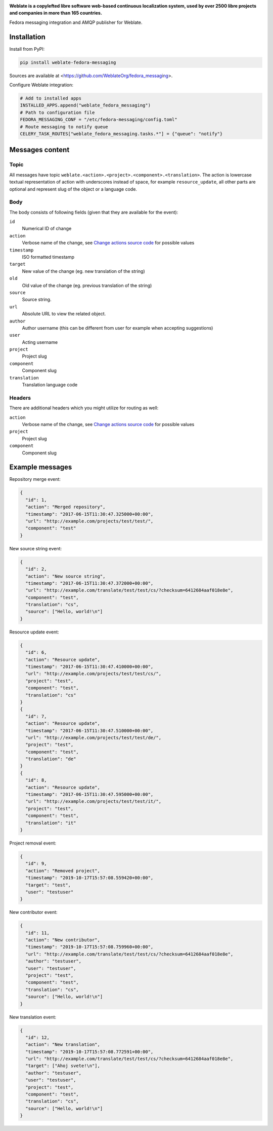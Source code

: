.. image:: https://s.weblate.org/cdn/Logo-Darktext-borders.png
   :alt: Weblate
   :target: https://weblate.org/
   :height: 80px

**Weblate is a copylefted libre software web-based continuous localization system,
used by over 2500 libre projects and companies in more than 165 countries.**


Fedora messaging integration and AMQP publisher for Weblate.

.. image:: https://img.shields.io/badge/website-weblate.org-blue.svg
    :alt: Website
    :target: https://weblate.org/

.. image:: https://hosted.weblate.org/widgets/weblate/-/svg-badge.svg
    :alt: Translation status
    :target: https://hosted.weblate.org/engage/weblate/?utm_source=widget

.. image:: https://bestpractices.coreinfrastructure.org/projects/552/badge
    :alt: CII Best Practices
    :target: https://bestpractices.coreinfrastructure.org/projects/552

.. image:: https://img.shields.io/pypi/v/weblate-fedora-messaging.svg
    :target: https://pypi.org/project/weblate-fedora-messaging/
    :alt: PyPI package

.. image:: https://readthedocs.org/projects/weblate/badge/
    :alt: Documentation
    :target: https://docs.weblate.org/

Installation
------------

Install from PyPI:

.. code-block:: sh

    pip install weblate-fedora-messaging

Sources are available at <https://github.com/WeblateOrg/fedora_messaging>.

Configure Weblate integration:

.. code-block:: python

   # Add to installed apps
   INSTALLED_APPS.append("weblate_fedora_messaging")
   # Path to configuration file
   FEDORA_MESSAGING_CONF = "/etc/fedora-messaging/config.toml"
   # Route messaging to notify queue
   CELERY_TASK_ROUTES["weblate_fedora_messaging.tasks.*"] = {"queue": "notify"}


Messages content
----------------

Topic
+++++

All messages have topic
``weblate.<action>.<project>.<component>.<translation>``. The action is
lowercase textual representation of action with underscores instead of space,
for example ``resource_update``, all other parts are optional and represent
slug of the object or a language code.

Body
++++

The body consists of following fields (given that they are available for the event):

``id``
   Numerical ID of change
``action``
   Verbose name of the change, see `Change actions source code`_ for possible values
``timestamp``
   ISO formatted timestamp
``target``
   New value of the change (eg. new translation of the string)
``old``
   Old value of the change (eg. previous translation of the string)
``source``
   Source string.
``url``
   Absolute URL to view the related object.
``author``
   Author username (this can be different from user for example when accepting suggestions)
``user``
   Acting username
``project``
   Project slug
``component``
   Component slug
``translation``
   Translation language code

Headers
+++++++

There are additional headers which you might utilize for routing as well:

``action``
   Verbose name of the change, see `Change actions source code`_ for possible values
``project``
   Project slug
``component``
   Component slug


.. _Change actions source code: https://github.com/WeblateOrg/weblate/blob/master/weblate/trans/models/change.py#L218


Example messages
----------------

Repository merge event:

.. code-block:: json

    {
      "id": 1,
      "action": "Merged repository",
      "timestamp": "2017-06-15T11:30:47.325000+00:00",
      "url": "http://example.com/projects/test/test/",
      "component": "test"
    }

New source string event:

.. code-block:: json

    {
      "id": 2,
      "action": "New source string",
      "timestamp": "2017-06-15T11:30:47.372000+00:00",
      "url": "http://example.com/translate/test/test/cs/?checksum=6412684aaf018e8e",
      "component": "test",
      "translation": "cs",
      "source": ["Hello, world!\n"]
    }

Resource update event:

.. code-block:: json

    {
      "id": 6,
      "action": "Resource update",
      "timestamp": "2017-06-15T11:30:47.410000+00:00",
      "url": "http://example.com/projects/test/test/cs/",
      "project": "test",
      "component": "test",
      "translation": "cs"
    }
    {
      "id": 7,
      "action": "Resource update",
      "timestamp": "2017-06-15T11:30:47.510000+00:00",
      "url": "http://example.com/projects/test/test/de/",
      "project": "test",
      "component": "test",
      "translation": "de"
    }
    {
      "id": 8,
      "action": "Resource update",
      "timestamp": "2017-06-15T11:30:47.595000+00:00",
      "url": "http://example.com/projects/test/test/it/",
      "project": "test",
      "component": "test",
      "translation": "it"
    }

Project removal event:

.. code-block:: json

    {
      "id": 9,
      "action": "Removed project",
      "timestamp": "2019-10-17T15:57:08.559420+00:00",
      "target": "test",
      "user": "testuser"
    }

New contributor event:

.. code-block:: json

    {
      "id": 11,
      "action": "New contributor",
      "timestamp": "2019-10-17T15:57:08.759960+00:00",
      "url": "http://example.com/translate/test/test/cs/?checksum=6412684aaf018e8e",
      "author": "testuser",
      "user": "testuser",
      "project": "test",
      "component": "test",
      "translation": "cs",
      "source": ["Hello, world!\n"]
    }

New translation event:

.. code-block:: json

    {
      "id": 12,
      "action": "New translation",
      "timestamp": "2019-10-17T15:57:08.772591+00:00",
      "url": "http://example.com/translate/test/test/cs/?checksum=6412684aaf018e8e",
      "target": ["Ahoj svete!\n"],
      "author": "testuser",
      "user": "testuser",
      "project": "test",
      "component": "test",
      "translation": "cs",
      "source": ["Hello, world!\n"]
    }
